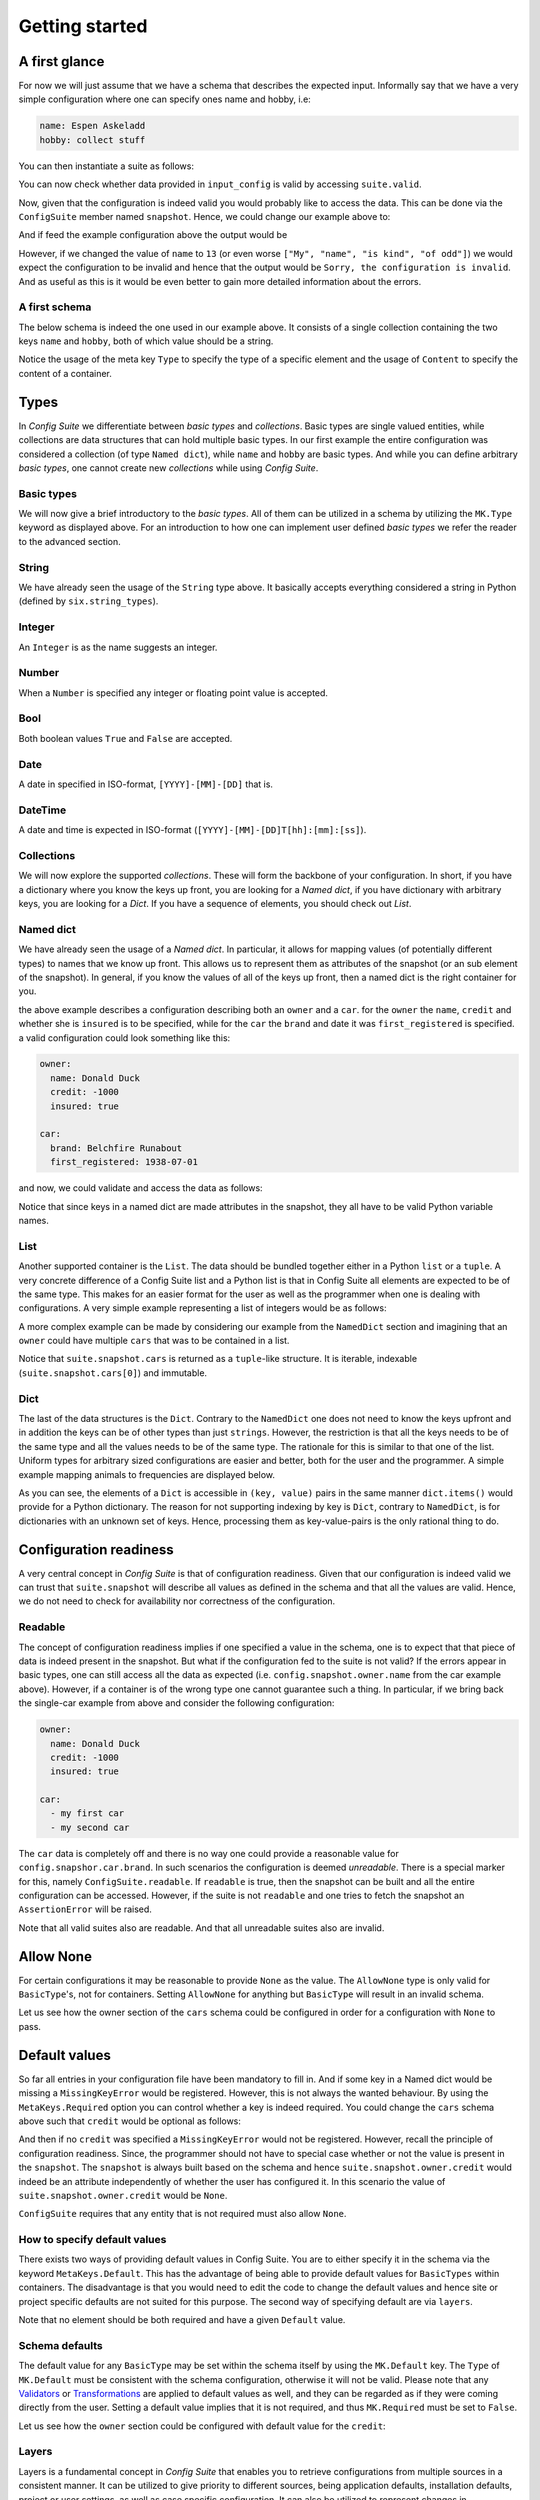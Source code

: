 Getting started
===============

A first glance
--------------

For now we will just assume that we have a schema that describes the expected
input. Informally say that we have a very simple configuration where one can
specify ones name and hobby, i.e:

.. code-block:: yaml

    name: Espen Askeladd
    hobby: collect stuff

You can then instantiate a suite as follows:

.. testsetup:: [getting_started]

    from configsuite import types
    from configsuite import MetaKeys as MK

    schema = {
        MK.Type: types.NamedDict,
        MK.Content: {
            "name": {MK.Type: types.String},
            "hobby": {MK.Type: types.String},
        }
    }

    import yaml

    input_config = yaml.safe_load("""
    name: Espen Askeladd
    hobby: collect stuff
    """)

.. testcode:: [getting_started]

    # ... configuration is loaded into 'input_config' ...

    import configsuite

    suite = configsuite.ConfigSuite(input_config, schema)

You can now check whether data provided in ``input_config`` is valid by accessing
``suite.valid``.

.. testcode:: [getting_started]

    if suite.valid:
        print("Congratulations! The config is valid.")
    else:
        print("Sorry, the configuration is invalid.")

.. testoutput:: [getting_started]
    :hide:

    Congratulations! The config is valid.

Now, given that the configuration is indeed valid you would probably like to
access the data. This can be done via the ``ConfigSuite`` member named
``snapshot``. Hence, we could change our example above to:

.. testcode:: [getting_started]

    if suite.valid:
        msg = "Congratulations {name}! The config is valid. Go {hobby}."
        msg = msg.format(
            name=suite.snapshot.name,
            hobby=suite.snapshot.hobby,
        )
        print(msg)
    else:
        print("Sorry, the configuration is invalid.")

And if feed the example configuration above the output would be

.. testoutput:: [getting_started]

    Congratulations Espen Askeladd! The config is valid. Go collect stuff.

However, if we changed the value of ``name`` to ``13`` (or even worse ``["My", "name", "is kind", "of odd"]``) we would expect the configuration to be invalid and hence that the output would be ``Sorry, the configuration is invalid``. And as useful as this is it would be even better to gain more detailed information about the errors.

.. testsetup:: [getting_started]

    import configsuite
    import yaml

    invalid_input_config = yaml.safe_load("""
    name: Espen Askeladd
    hobby: 13
    """)

    invalid_suite = configsuite.ConfigSuite(invalid_input_config, schema)

.. doctest:: [getting_started]

    >>> print(invalid_suite.errors)
    (InvalidTypeError(msg=Is x a string is false on input '13', key_path=('hobby',), layer=None),)

.. testcode:: [getting_started]

    if suite.valid:
        msg = "Congratulations {name}! The config is valid. Go {hobby}."
        msg = msg.format(
            name=suite.snapshot.name,
            hobby=suite.snapshot.hobby,
        )
        print(msg)

    else:
        print("Sorry, the configuration is invalid.")
        print(suite.errors)

.. testoutput:: [getting_started]

    Congratulations Espen Askeladd! The config is valid. Go collect stuff.


A first schema
~~~~~~~~~~~~~~

The below schema is indeed the one used in our example above. It consists of a
single collection containing the two keys ``name`` and ``hobby``, both of which
value should be a string.

.. testcode:: [first_schema]

    from configsuite import types
    from configsuite import MetaKeys as MK

    schema = {
        MK.Type: types.NamedDict,
        MK.Content: {
            "name": {MK.Type: types.String},
            "hobby": {MK.Type: types.String},
        }
    }

Notice the usage of the meta key ``Type`` to specify the type of a specific
element and the usage of ``Content`` to specify the content of a container.

Types
-----

In *Config Suite* we differentiate between *basic types* and *collections*.
Basic types are single valued entities, while collections are data structures
that can hold multiple basic types. In our first example the entire
configuration was considered a collection (of type ``Named dict``), while ``name``
and ``hobby`` are basic types. And while you can define arbitrary *basic types*,
one cannot create new *collections* while using *Config Suite*.

Basic types
~~~~~~~~~~~

We will now give a brief introductory to the *basic types*. All of them can be
utilized in a schema by utilizing the ``MK.Type`` keyword as displayed above.
For an introduction to how one can implement user defined *basic types* we
refer the reader to the advanced section.

String
~~~~~~
We have already seen the usage of the ``String`` type above. It basically accepts
everything considered a string in Python (defined by ``six.string_types``).

Integer
~~~~~~~
An ``Integer`` is as the name suggests an integer.

Number
~~~~~~
When a ``Number`` is specified any integer or floating point value is accepted.

Bool
~~~~
Both boolean values ``True`` and ``False`` are accepted.

Date
~~~~
A date in specified in ISO-format, ``[YYYY]-[MM]-[DD]`` that is.

DateTime
~~~~~~~~
A date and time is expected in ISO-format (``[YYYY]-[MM]-[DD]T[hh]:[mm]:[ss]``).

Collections
~~~~~~~~~~~
We will now explore the supported *collections*. These will form the backbone
of your configuration. In short, if you have a dictionary where you know the keys
up front, you are looking for a *Named dict*, if you have dictionary with
arbitrary keys, you are looking for a *Dict*. If you have a sequence of elements,
you should check out *List*.

Named dict
~~~~~~~~~~
We have already seen the usage of a *Named dict*. In particular, it allows for
mapping values (of potentially different types) to names that we know up front.
This allows us to represent them as attributes of the snapshot (or an sub
element of the snapshot). In general, if you know the values of all of the keys
up front, then a named dict is the right container for you.

.. testcode:: [nameddict]

    from configsuite import types
    from configsuite import MetaKeys as MK

    schema = {
        MK.Type: types.NamedDict,
        MK.Content: {
            "owner": {
                MK.Type: types.NamedDict,
                MK.Content: {
                    "name": {MK.Type: types.String},
                    "credit": {MK.Type: types.Number},
                    "insured": {MK.Type: types.Bool},
                },
            },
            "car": {
                MK.Type: types.NamedDict,
                MK.Content: {
                    "brand": {MK.Type: types.String},
                    "first_registered": {MK.Type: types.Date}
                },
            },
        },
    }

the above example describes a configuration describing both an ``owner`` and a
``car``. for the ``owner`` the ``name``, ``credit`` and whether she is ``insured`` is to
be specified, while for the ``car`` the ``brand`` and date it was
``first_registered`` is specified. a valid configuration could look something
like this:

.. code-block:: yaml

    owner:
      name: Donald Duck
      credit: -1000
      insured: true

    car:
      brand: Belchfire Runabout
      first_registered: 1938-07-01

and now, we could validate and access the data as follows:

.. testsetup:: [nameddict]

    import yaml
    input_config = yaml.safe_load("""
    owner:
      name: Donald Duck
      credit: -1000
      insured: true

    car:
      brand: Belchfire Runabout
      first_registered: 1938-07-01
    """)


.. testcode:: [nameddict]

    # ... configuration is loaded into 'input_config' ...

    import configsuite

    suite = configsuite.ConfigSuite(input_config, schema)

    if suite.valid:
        print("name of owner is {}".format(
            suite.snapshot.owner.name
        ))
        print("car was first registered {}".format(
            suite.snapshot.car.first_registered
        ))

.. testoutput:: [nameddict]

    name of owner is Donald Duck
    car was first registered 1938-07-01

Notice that since keys in a named dict are made attributes in the snapshot,
they all have to be valid Python variable names.

List
~~~~
Another supported container is the ``List``. The data should be bundled together
either in a Python ``list`` or a ``tuple``. A very concrete difference of a Config
Suite list and a Python list is that in Config Suite all elements are expected
to be of the same type. This makes for an easier format for the user as well as
the programmer when one is dealing with configurations. A very simple example
representing a list of integers would be as follows:

.. testcode:: [list]

    import configsuite
    from configsuite import types
    from configsuite import MetaKeys as MK

    schema = {
        MK.Type: types.List,
        MK.Content: {
            MK.Item: {
                MK.Type: types.Integer,
            },
        },
    }

    config = [1, 1, 2, 3, 5, 7, 13]

    suite = configsuite.ConfigSuite(config, schema)

    if suite.valid:
        for idx, value in enumerate(suite.snapshot):
            print("config[{}] is {}".format(idx, value))

.. testoutput:: [list]

    config[0] is 1
    config[1] is 1
    config[2] is 2
    config[3] is 3
    config[4] is 5
    config[5] is 7
    config[6] is 13

A more complex example can be made by considering our example from the
``NamedDict`` section and imagining that an ``owner`` could have multiple ``cars``
that was to be contained in a list.

.. testcode:: [list_complex]

    import datetime

    import configsuite
    from configsuite import types
    from configsuite import MetaKeys as MK

    schema = {
        MK.Type: types.NamedDict,
        MK.Content: {
            "owner": {
                MK.Type: types.NamedDict,
                MK.Content: {
                    "name": {MK.Type: types.String},
                    "credit": {MK.Type: types.Number},
                    "insured": {MK.Type: types.Bool},
                },
            },
            "cars": {
                MK.Type: types.List,
                MK.Content: {
                    MK.Item: {
                        MK.Type: types.NamedDict,
                        MK.Content: {
                            "brand": {MK.Type: types.String},
                            "first_registered": {MK.Type: types.Date}
                        },
                    },
                },
            },
        },
    }

    config = {
        "owner": {
          "name": "Donald Duck",
          "credit": -1000,
          "insured": True,
        },
        "cars": [
            {
              "brand": "Belchfire Runabout",
              "first_registered": datetime.date(1938, 7, 1),
            },
            {
              "brand": "Duckworth",
              "first_registered": datetime.date(1987, 9, 18),
            },
        ]
    }

    suite = configsuite.ConfigSuite(config, schema)

    if suite.valid:
        print("name of owner is {}".format(suite.snapshot.owner.name))
        for car in suite.snapshot.cars:
            print("- {}".format(car.brand))

.. testoutput:: [list_complex]

    name of owner is Donald Duck
    - Belchfire Runabout
    - Duckworth

Notice that ``suite.snapshot.cars`` is returned as a ``tuple``-like structure. It
is iterable, indexable (``suite.snapshot.cars[0]``) and immutable.

Dict
~~~~
The last of the data structures is the ``Dict``. Contrary to the ``NamedDict`` one
does not need to know the keys upfront and in addition the keys can be of other
types than just ``strings``. However, the restriction is that all the keys needs
to be of the same type and all the values needs to be of the same type. The
rationale for this is similar to that one of the list. Uniform types for
arbitrary sized configurations are easier and better, both for the user and the
programmer. A simple example mapping animals to frequencies are displayed below.

.. testcode:: [dict]
    :pyversion: >= 3.6

    import configsuite
    from configsuite import types
    from configsuite import MetaKeys as MK

    schema = {
        MK.Type: types.Dict,
        MK.Content: {
            MK.Key: {MK.Type: types.String},
            MK.Value: {MK.Type: types.Integer},
        },
    }

    config = {
        "donkey": 16,
        "horse": 28,
        "monkey": 13,
    }

    suite = configsuite.ConfigSuite(config, schema)
    assert suite.valid

    for animal, frequency in suite.snapshot:
        print("{} was observed {} times".format(animal, frequency))

.. testoutput:: [dict]

    donkey was observed 16 times
    horse was observed 28 times
    monkey was observed 13 times

As you can see, the elements of a ``Dict`` is accessible in ``(key, value)`` pairs
in the same manner ``dict.items()`` would provide for a Python dictionary. The
reason for not supporting indexing by key is ``Dict``, contrary to ``NamedDict``,
is for dictionaries with an unknown set of keys. Hence, processing them as
key-value-pairs is the only rational thing to do.

Configuration readiness
-----------------------

A very central concept in *Config Suite* is that of configuration readiness.
Given that our configuration is indeed valid we can trust that
``suite.snapshot`` will describe all values as defined in the schema and that
all the values are valid. Hence, we do not need to check for availability nor
correctness of the configuration.

Readable
~~~~~~~~
The concept of configuration readiness implies if one specified a value in the
schema, one is to expect that that piece of data is indeed present in the
snapshot. But what if the configuration fed to the suite is not valid? If the
errors appear in basic types, one can still access all the data as expected
(i.e. ``config.snapshot.owner.name`` from the car example above). However, if
a container is of the wrong type one cannot guarantee such a thing. In
particular, if we bring back the single-car example from above and consider the
following configuration:

.. code-block:: yaml

    owner:
      name: Donald Duck
      credit: -1000
      insured: true

    car:
      - my first car
      - my second car

.. testcode:: [nameddict]
    :hide:

    unreadable_input = yaml.safe_load("""
    owner:
      name: Donald Duck
      credit: -1000
      insured: true

    car:
      - my first car
      - my second car
    """)

    unreadable_suite = configsuite.ConfigSuite(unreadable_input, schema)
    assert not unreadable_suite.readable

    try:
        unreadable_suite.snapshot.owner
    except AssertionError as err:
        pass
    else:
        raise Exception("Missing exception")


The ``car`` data is completely off and there is no way one could provide a
reasonable value for ``config.snapshor.car.brand``. In such scenarios the
configuration is deemed *unreadable*. There is a special marker for this,
namely ``ConfigSuite.readable``. If ``readable`` is true, then the snapshot can be
built and all the entire configuration can be accessed. However, if the suite
is not ``readable`` and one tries to fetch the snapshot an ``AssertionError`` will
be raised.

Note that all valid suites also are readable. And that all unreadable suites
also are invalid.

Allow None
----------

For certain configurations it may be reasonable to provide ``None`` as the
value. The ``AllowNone`` type is only valid for ``BasicType``'s, not for
containers.  Setting ``AllowNone`` for anything but ``BasicType`` will result
in an invalid schema.

Let us see how the owner section of the ``cars`` schema could be configured
in order for a configuration with ``None`` to pass.

.. testcode:: [allownone]

    import configsuite
    from configsuite import types
    from configsuite import MetaKeys as MK

    schema = {
        MK.Type: types.NamedDict,
        MK.Content: {
            "owner": {
                MK.Type: types.NamedDict,
                MK.Content: {
                    "name": {MK.Type: types.String},
                    "credit": {
                        MK.Type: types.Number,
                        MK.AllowNone: True,
                        MK.Required: False,
                    },
                    "insured": {MK.Type: types.Bool},
                },
            },
        },
    }

    config = {
        "owner": {
                "name": "Scrooge",
                "credit": None,
                "insured": False,
        },
    }

    suite = configsuite.ConfigSuite(config, schema)
    assert suite.valid

    owner = suite.snapshot.owner
    print("{} has a credit of {}".format(owner.name, owner.credit))

.. testoutput:: [allownone]

    Scrooge has a credit of None


Default values
--------------

So far all entries in your configuration file have been mandatory to fill in.
And if some key in a Named dict would be missing a ``MissingKeyError`` would be
registered. However, this is not always the wanted behaviour. By using the
``MetaKeys.Required`` option you can control whether a key is indeed required.
You could change the ``cars`` schema above such that ``credit`` would be optional
as follows:

.. testcode:: [default_values]

    from configsuite import types
    from configsuite import MetaKeys as MK

    schema = {
        MK.Type: types.NamedDict,
        MK.Content: {
            "owner": {
                MK.Type: types.NamedDict,
                MK.Content: {
                    "name": {MK.Type: types.String},
                    "credit": {
                        MK.Type: types.Number,
                        MK.Required: False,
                    },
                    "insured": {MK.Type: types.Bool},
                },
            },
            "cars": {
                MK.Type: types.List,
                MK.Content: {
                    MK.Item: {
                        MK.Type: types.NamedDict,
                        MK.Content: {
                            "brand": {MK.Type: types.String},
                            "first_registered": {MK.Type: types.Date}
                        },
                    },
                },
            },
        },
    }

And then if no ``credit`` was specified a ``MissingKeyError`` would not be
registered. However, recall the principle of configuration readiness. Since,
the programmer should not have to special case whether or not the value is
present in the ``snapshot``. The ``snapshot`` is always built based on the schema
and hence ``suite.snapshot.owner.credit`` would indeed be an attribute
independently of whether the user has configured it. In this scenario the value
of ``suite.snapshot.owner.credit`` would be ``None``.

``ConfigSuite`` requires that any entity that is not required must also allow
``None``.

How to specify default values
~~~~~~~~~~~~~~~~~~~~~~~~~~~~~
There exists two ways of providing default values in Config Suite. You are
to either specify it in the schema via the keyword ``MetaKeys.Default``. This
has the advantage of being able to provide default values for ``BasicTypes``
within containers. The disadvantage is that you would need to edit the code to
change the default values and hence site or project specific defaults are not
suited for this purpose. The second way of specifying default are via ``layers``.

Note that no element should be both required and have a given ``Default`` value.

Schema defaults
~~~~~~~~~~~~~~~

The default value for any ``BasicType`` may be set within the schema itself by
using the ``MK.Default`` key. The ``Type`` of ``MK.Default`` must be consistent
with the schema configuration, otherwise it will not be valid. Please note that
any `Validators`_ or `Transformations`_ are applied to default values as well,
and they can be regarded as if they were coming directly from the user. Setting
a default value implies that it is not required, and thus ``MK.Required`` must
be set to ``False``.

Let us see how the ``owner`` section could be configured with default value for
the ``credit``:

.. testcode:: [schema_defaults]

    import configsuite
    from configsuite import types
    from configsuite import MetaKeys as MK

    schema = {
        MK.Type: types.NamedDict,
        MK.Content: {
            "owner": {
                MK.Type: types.NamedDict,
                MK.Content: {
                    "name": {MK.Type: types.String},
                    "credit": {
                        MK.Type: types.Number,
                        MK.Default: 0,
                        MK.Required: False,
                        MK.AllowNone: True,
                    },
                    "insured": {MK.Type: types.Bool},
                },
            },
        },
    }

    config = {
        "owner": {
                "name": "Scrooge",
                "insured": False,
        },
    }

    suite = configsuite.ConfigSuite(config, schema)
    assert suite.valid

    owner = suite.snapshot.owner
    print("{} has a credit of {}".format(owner.name, owner.credit))

.. testoutput:: [schema_defaults]

    Scrooge has a credit of 0

Layers
~~~~~~

Layers is a fundamental concept in *Config Suite* that enables you to retrieve
configurations from multiple sources in a consistent manner. It can be utilized
to give priority to different sources, being application defaults, installation
defaults, project or user settings, as well as case specific configuration. It
can also be utilized to represent changes in configuration from a UI in a
consistent manner.

In short, a layer is, a possibly incomplete, configuration source. Multiple
layers can be stacked on top of each other to form a single configuration. In
such a stack, top layers take precedence over lower layers. For each of the
types there are specific rules for how that type is merged when multiple layers
are combined into a single value.

Layers can be passed to a suite via the keyword argument ``layers``. In
particular, if constructed as follows

.. testcode:: [layers]

    import configsuite
    from configsuite import MetaKeys as MK
    from configsuite import types

    schema = {
        MK.Type: types.NamedDict,
        MK.Content: {
            "a": {MK.Type: types.Integer},
            "b": {MK.Type: types.Integer},
            "c": {MK.Type: types.Integer},
        }
    }

    config = { "a": 0 }
    middle_layer = { "a": 1, "b": 1 }
    bottom_layer = { "a": 2, "b": 2, "c": 2}

    suite = configsuite.ConfigSuite(
        config,
        schema,
        layers=(bottom_layer, middle_layer),
    )

    print(suite.valid)
    print(suite.snapshot.a)
    print(suite.snapshot.b)
    print(suite.snapshot.c)

.. testoutput:: [layers]

    True
    0
    1
    2

This will result in the layers ``(bottom_layer, middle_layer, config)``, where
elements in ``config`` takes precedence over the two other layers and the
elements in ``middle_layer`` over elements in ``bottom_layer``.

Basic types
<<<<<<<<<<<
Basic types are simply overwritten and only the value from the top most layer
specifying that value is kept.

Named dicts and dicts
<<<<<<<<<<<<<<<<<<<<<
Named dicts and dicts are by default joined in an update kind of fashion. All
the values are joined recursively, key by key. This implies that for the
``cars``-example with the following layers:

.. code-block:: yaml

    # Lower level
    owner:
      name: Donald Duck
      credit: 100

.. code-block:: yaml

    # Upper level
    owner:
      name: Scrooge McDuck
      insured: True

would result in the following after being merged:

.. code-block:: yaml

    # Merged configuration
    owner:
      name: Scrooge McDuck
      credit: 100
      insured: True

Lists
<<<<<
Lists are by default appended, with the top layer elements appearing after
lower levels. If we again lock at the ``cars``-example:

.. code-block:: yaml

    # Lower level
    cars:
      -
        brand: Belchfire Runabout
        first_registered: 1938-7-1
      -
        brand: Duckworth
        first_registered: 1987-9-18

.. code-block:: yaml

    # Upper level
    cars:
      -
        brand: Troll
        first_registered: 1956-11-6

would result in the following after being merged:

.. code-block:: yaml

    # Merged configuration
    cars:
      -
        brand: Belchfire Runabout
        first_registered: 1938-7-1
      -
        brand: Duckworth
        first_registered: 1987-9-18
      -
        brand: Troll
        first_registered: 1956-11-6

Documentation generation
------------------------

The available functionality for generating documentation is still rather
limited, but will continously be improved upon.

Programatically
~~~~~~~~~~~~~~~

You can pass your schema to ``configsuite.docs.generate`` and it will generate
documentation as `reStructuredText <http://docutils.sourceforge.net/rst.html>`_.

Sphinx
~~~~~~

*Config Suite* includes a sphinx extension for generating documentation. It has
only been tested to work with the default sphinx theme; ``Alabaster``. The
extension must be included in the ``conf.py`` file:

.. code-block:: python

    extensions += "configsuite.extension.ext"

The sphinx directive ``configsuite`` can then be added in your documentation as
follows:

.. code-block:: rst

    .. configsuite::
        :module: module.function

Where the ``function`` value points to a function that returns a valid
*Config Suite* schema.

The generated documentation will contain a section for each container and can
be expanded by clicking the header. There is fairly limited graphical designs
added by default, but you are free to include more. The generated html files
will consist of four ``classes``; ``cs_top_container``, ``cs_container``,
``cs_header``, ``cs_content`` and ``cs_children``. The ``cs_top_container``
contains the entire configuration, while each subsection in the schema will
have at least one of each of the remaining classes.

The ``cs_container`` is the main container holding one of each of ``cs_header``
and ``cs_content``. The ``cs_content`` contains the text from ``MK.Description``
and includes the messages from any ``Validators`` and ``Tansformations``.
The ``cs_children`` class furthermore contains a new node for each sub-element
that is built with the same classes above.

Given the nature of the schema's one would typically end up with many
``cs_containers``. We have tried to facilitate specific customization if the
user would like to have that, by including the possibility of unique ``id``'s
for every container. The id is for e.g. ``cs_{}_container``, where ``{}``
will be replaced by the title.

You can then include a customized ``.css`` file that acts on each item.

Validators
----------

Validators enables validation beyond the type validation. As a first example,
let us say that you have a value in your configuration that should only contain
characters from the alphabet and spaces. This would be a quite natural
validation of the ``name`` field in our first example.

First, you need to write a function that validates the requirements above and
returns its result as a boolean.

.. testcode:: [validators]

    import configsuite


    @configsuite.validator_msg("Is x a valid name")
    def _is_name(name):
        return all(char.isalpha() or char.isspace() for char in name)

Notice the decorator ``validator_msg``. This adds a statement regarding the
purpose of the validator to the validator and a statement regarding the result
of the validation to the returned result. These messages are used both if a validator
fails to register errors as well as to generate documentation. In particular:

.. testcode:: [validators]

    print(_is_name.msg)
    print(_is_name("1234").msg)
    print(_is_name("My Name").msg)

.. testoutput:: [validators]

    Is x a valid name
    Is x a valid name is false on input '1234'
    Is x a valid name is true on input 'My Name'

Afterwards, you can add this to your schema as follows:

.. testcode:: [validators]

    from configsuite import types
    from configsuite import MetaKeys as MK

    schema = {
        MK.Type: types.NamedDict,
        MK.Content: {
            "name": {
                MK.Type: types.String,
                MK.ElementValidators: (_is_name,),
            },
            "hobby": {MK.Type: types.String},
        }
    }

Notice that we do not have to check that the input is a string. This is because
type validation is always carried out first and the validator is only applied
if the type validation succeeded.

Transformations
---------------

Transformations enables changing the data in the merged configuration before it
is validated and the snapshot becomes accessible. A simple example of this is
that you would like to support scientific notation for numbers in your
configuration files. This is a well-known short coming of *PyYAML*. In
particular, you would like the ``cars`` example to support the following:

.. code-block:: yaml

    owner:
      name: Donald Duck
      credit: 1e10
      insured: true
    cars: []

However, loading the above from a ``yml``-file would yield the following data:

.. testcode:: [transformations]

    config = {
        "owner": {
          "name": "Donald Duck",
          "credit": "1e10",
          "insured": True,
        },
        "cars": [],
    }

Note that the value of ``credit`` is a string. However, it is easy to write a
transformer for this purpose.

.. testcode:: [transformations]

    import configsuite


    _num_convert_msg = "Tries to convert input to a float"
    @configsuite.transformation_msg(_num_convert_msg)
    def _to_float(num):
        return float(num)

And now, we can insert this into the schema as follows:

.. testcode:: [transformations]

    from configsuite import types
    from configsuite import MetaKeys as MK

    schema = {
        MK.Type: types.NamedDict,
        MK.Content: {
            "owner": {
                MK.Type: types.NamedDict,
                MK.Content: {
                    "name": {MK.Type: types.String},
                    "credit": {
                        MK.Type: types.Number,
                        MK.Required: False,
                        MK.AllowNone: True,
                        MK.Transformation: _to_float,
                    },
                    "insured": {MK.Type: types.Bool},
                },
            },
            "cars": {
                MK.Type: types.List,
                MK.Content: {
                    MK.Item: {
                        MK.Type: types.NamedDict,
                        MK.Content: {
                            "brand": {MK.Type: types.String},
                            "first_registered": {MK.Type: types.Date}
                        },
                    },
                },
            },
        },
    }

Last, we observe that

.. testcode:: [transformations]

    suite = configsuite.ConfigSuite(
        config,
        schema,
    )

    print(suite.valid)
    print(suite.snapshot.owner.credit)

.. testoutput:: [transformations]

    True
    10000000000.0

As a final note about transformations it should be said that currently *Config
Suite* does not validate readability in between transformations. This implies
that if a transformations has the capability of changing the data type of a
collection, then the promise of the transformations being provided with data of
the correct type is only true as long as the transformations preserve this
while being applied.
